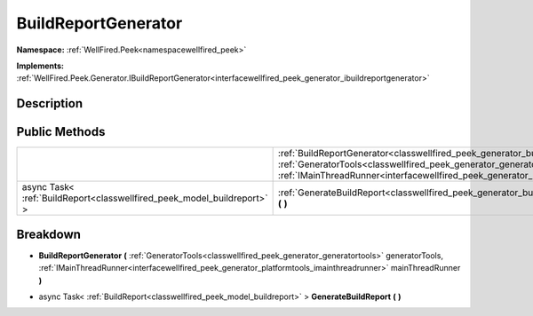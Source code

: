 .. _classwellfired_peek_generator_buildreportgenerator:

BuildReportGenerator
=====================

**Namespace:** :ref:`WellFired.Peek<namespacewellfired_peek>`

**Implements:** :ref:`WellFired.Peek.Generator.IBuildReportGenerator<interfacewellfired_peek_generator_ibuildreportgenerator>`


Description
------------



Public Methods
---------------

+--------------------------------------------------------------------------+----------------------------------------------------------------------------------------------------------------------------------------------------------------------------------------------------------------------------------------------------------------------------------------------------------------------------------+
|                                                                          |:ref:`BuildReportGenerator<classwellfired_peek_generator_buildreportgenerator_1ab36da13fa1e1d21bfe86ffd7fa512365>` **(** :ref:`GeneratorTools<classwellfired_peek_generator_generatortools>` generatorTools, :ref:`IMainThreadRunner<interfacewellfired_peek_generator_platformtools_imainthreadrunner>` mainThreadRunner **)**   |
+--------------------------------------------------------------------------+----------------------------------------------------------------------------------------------------------------------------------------------------------------------------------------------------------------------------------------------------------------------------------------------------------------------------------+
|async Task< :ref:`BuildReport<classwellfired_peek_model_buildreport>` >   |:ref:`GenerateBuildReport<classwellfired_peek_generator_buildreportgenerator_1adad5d150c6d4339be17d0f7429b60dae>` **(**  **)**                                                                                                                                                                                                    |
+--------------------------------------------------------------------------+----------------------------------------------------------------------------------------------------------------------------------------------------------------------------------------------------------------------------------------------------------------------------------------------------------------------------------+

Breakdown
----------

.. _classwellfired_peek_generator_buildreportgenerator_1ab36da13fa1e1d21bfe86ffd7fa512365:

-  **BuildReportGenerator** **(** :ref:`GeneratorTools<classwellfired_peek_generator_generatortools>` generatorTools, :ref:`IMainThreadRunner<interfacewellfired_peek_generator_platformtools_imainthreadrunner>` mainThreadRunner **)**

.. _classwellfired_peek_generator_buildreportgenerator_1adad5d150c6d4339be17d0f7429b60dae:

- async Task< :ref:`BuildReport<classwellfired_peek_model_buildreport>` > **GenerateBuildReport** **(**  **)**

